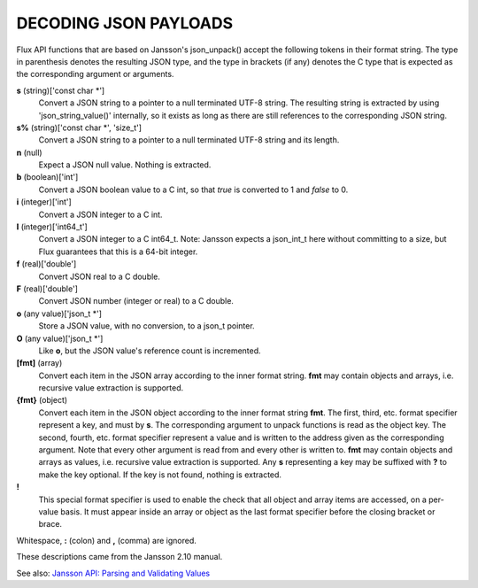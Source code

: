 DECODING JSON PAYLOADS
======================

Flux API functions that are based on Jansson's json_unpack()
accept the following tokens in their format string.
The type in parenthesis denotes the resulting JSON type, and
the type in brackets (if any) denotes the C type that is expected as
the corresponding argument or arguments.

**s** (string)['const char \*']
   Convert a JSON string to a pointer to a null terminated UTF-8 string.
   The resulting string is extracted by using 'json_string_value()'
   internally, so it exists as long as there are still references to the
   corresponding JSON string.

**s%** (string)['const char \*', 'size_t']
   Convert a JSON string to a pointer to a null terminated UTF-8
   string and its length.

**n** (null)
   Expect a JSON null value. Nothing is extracted.

**b** (boolean)['int']
   Convert a JSON boolean value to a C int, so that *true* is converted to 1
   and *false* to 0.

**i** (integer)['int']
   Convert a JSON integer to a C int.

**I** (integer)['int64_t']
   Convert a JSON integer to a C int64_t.
   Note: Jansson expects a json_int_t here without committing to a size,
   but Flux guarantees that this is a 64-bit integer.

**f** (real)['double']
   Convert JSON real to a C double.

**F** (real)['double']
   Convert JSON number (integer or real) to a C double.

**o** (any value)['json_t \*']
   Store a JSON value, with no conversion, to a json_t pointer.

**O** (any value)['json_t \*']
   Like **o**, but the JSON value's reference count is incremented.

**[fmt]** (array)
   Convert each item in the JSON array according to the inner format
   string. **fmt** may contain objects and arrays, i.e. recursive value
   extraction is supported.

**{fmt}** (object)
   Convert each item in the JSON object according to the inner format
   string **fmt**. The first, third, etc. format specifier represent a
   key, and must by **s**. The corresponding argument to unpack functions
   is read as the object key. The second, fourth, etc. format specifier
   represent a value and is written to the address given as the corresponding
   argument. Note that every other argument is read from and every other
   is written to. **fmt** may contain objects and arrays as values, i.e.
   recursive value extraction is supported. Any **s** representing a key
   may be suffixed with **?** to make the key optional. If the key is not
   found, nothing is extracted.

**!**
   This special format specifier is used to enable the check that all
   object and array items are accessed, on a per-value basis. It must
   appear inside an array or object as the last format specifier before
   the closing bracket or brace.

Whitespace, **:** (colon) and **,** (comma) are ignored.

These descriptions came from the Jansson 2.10 manual.

See also: `Jansson API: Parsing and Validating Values <http://jansson.readthedocs.io/en/2.10/apiref.html#parsing-and-validating-values>`__
